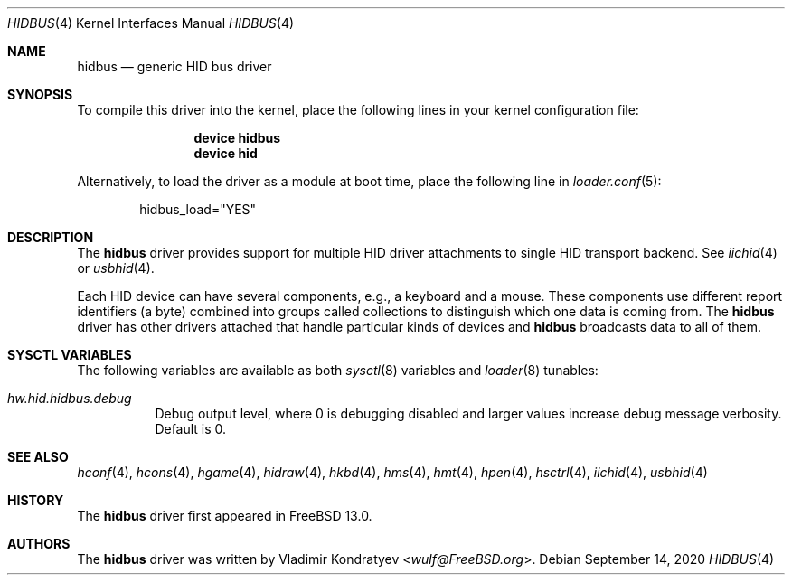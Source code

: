 .\" Copyright (c) 2020 Vladimir Kondratyev <wulf@FreeBSD.org>
.\"
.\" Redistribution and use in source and binary forms, with or without
.\" modification, are permitted provided that the following conditions
.\" are met:
.\" 1. Redistributions of source code must retain the above copyright
.\"    notice, this list of conditions and the following disclaimer.
.\" 2. Redistributions in binary form must reproduce the above copyright
.\"    notice, this list of conditions and the following disclaimer in the
.\"    documentation and/or other materials provided with the distribution.
.\"
.\" THIS SOFTWARE IS PROVIDED BY THE AUTHOR AND CONTRIBUTORS ``AS IS'' AND
.\" ANY EXPRESS OR IMPLIED WARRANTIES, INCLUDING, BUT NOT LIMITED TO, THE
.\" IMPLIED WARRANTIES OF MERCHANTABILITY AND FITNESS FOR A PARTICULAR PURPOSE
.\" ARE DISCLAIMED.  IN NO EVENT SHALL THE AUTHOR OR CONTRIBUTORS BE LIABLE
.\" FOR ANY DIRECT, INDIRECT, INCIDENTAL, SPECIAL, EXEMPLARY, OR CONSEQUENTIAL
.\" DAMAGES (INCLUDING, BUT NOT LIMITED TO, PROCUREMENT OF SUBSTITUTE GOODS
.\" OR SERVICES; LOSS OF USE, DATA, OR PROFITS; OR BUSINESS INTERRUPTION)
.\" HOWEVER CAUSED AND ON ANY THEORY OF LIABILITY, WHETHER IN CONTRACT, STRICT
.\" LIABILITY, OR TORT (INCLUDING NEGLIGENCE OR OTHERWISE) ARISING IN ANY WAY
.\" OUT OF THE USE OF THIS SOFTWARE, EVEN IF ADVISED OF THE POSSIBILITY OF
.\" SUCH DAMAGE.
.\"
.Dd September 14, 2020
.Dt HIDBUS 4
.Os
.Sh NAME
.Nm hidbus
.Nd generic HID bus driver
.Sh SYNOPSIS
To compile this driver into the kernel,
place the following lines in your
kernel configuration file:
.Bd -ragged -offset indent
.Cd "device hidbus"
.Cd "device hid"
.Ed
.Pp
Alternatively, to load the driver as a
module at boot time, place the following line in
.Xr loader.conf 5 :
.Bd -literal -offset indent
hidbus_load="YES"
.Ed
.Sh DESCRIPTION
The
.Nm
driver provides support for multiple HID driver attachments to single HID
transport backend.
See
.Xr iichid 4
or
.Xr usbhid 4 .
.Pp
Each HID device can have several components, e.g., a keyboard and
a mouse.
These components use different report identifiers (a byte) combined into
groups called collections to distinguish which one data is coming from.
The
.Nm
driver has other drivers attached that handle particular
kinds of devices and
.Nm
broadcasts data to all of them.
.Sh SYSCTL VARIABLES
The following variables are available as both
.Xr sysctl 8
variables and
.Xr loader 8
tunables:
.Bl -tag -width indent
.It Va hw.hid.hidbus.debug
Debug output level, where 0 is debugging disabled and larger values increase
debug message verbosity.
Default is 0.
.El
.Sh SEE ALSO
.Xr hconf 4 ,
.Xr hcons 4 ,
.Xr hgame 4 ,
.Xr hidraw 4 ,
.Xr hkbd 4 ,
.Xr hms 4 ,
.Xr hmt 4 ,
.Xr hpen 4 ,
.Xr hsctrl 4 ,
.Xr iichid 4 ,
.Xr usbhid 4
.Sh HISTORY
The
.Nm
driver first appeared in
.Fx 13.0 .
.Sh AUTHORS
.An -nosplit
The
.Nm
driver was written by
.An Vladimir Kondratyev Aq Mt wulf@FreeBSD.org .
